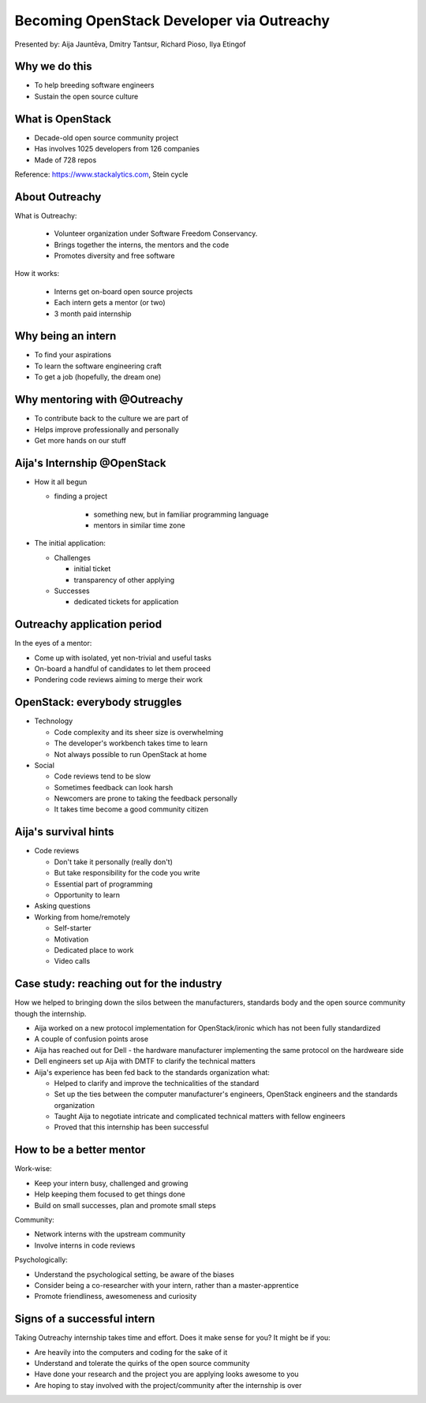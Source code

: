 
Becoming OpenStack Developer via Outreachy
==========================================

Presented by: Aija Jauntēva, Dmitry Tantsur, Richard Pioso, Ilya Etingof

Why we do this
--------------

* To help breeding software engineers
* Sustain the open source culture

.. Things to talk about ^

  Much like in medieval European trade guilds (or even now days science), software
  engineering seems to require some kind of apprenticeship before one can get a
  hold of the profession.

  As breeding and sustaining open source software is part of the Red Hat business
  strategy, attracting and growing open source engineers lines-up well with
  company's goals.

  Beyond that, we are the open source engineers ourselves. It is in our immediate
  interest to sustain and promote the culture we enjoy and being part of.

What is OpenStack
-----------------

* Decade-old open source community project
* Has involves 1025 developers from 126 companies
* Made of 728 repos

Reference: https://www.stackalytics.com, Stein cycle

.. Things to talk about ^

  OpenStack is a large and well-established, highly collaborative open source software
  engineering project. At OpenStack, we crave quality engineering practices, mutual respect
  and continuous learning.

  The goal of the OpenStack project is to create and maintain free and open source cloud
  management software.

  If we look at Stacklytics for the current (Stein) cycle, the basic stats can be seen on the
  slide.

About Outreachy
---------------

What is Outreachy:

  * Volunteer organization under Software Freedom Conservancy.
  * Brings together the interns, the mentors and the code
  * Promotes diversity and free software

How it works:

  * Interns get on-board open source projects
  * Each intern gets a mentor (or two)
  * 3 month paid internship

.. Things to talk about ^

  Outreachy is a volunteer organization operating under the Software Freedom
  Conservancy umbrella.

  Outreachy helps ends meeting: interns, mentors and the open source projects
  that seek contributors and mentors.

  The main focus of Outreachy is to promote and ensure diversity, getting
  different people from all over the world to join the open source bandwagon.

Why being an intern
-------------------

* To find your aspirations
* To learn the software engineering craft
* To get a job (hopefully, the dream one)

.. Things to talk about ^

  There might be many reasons for young people to consider Outureachy internship.

  Taking part in large-scale software development could help a person to understand
  if software engineering career would be a good fit for them.

  For the greenhorn engineers, being on the team with the masters of craft, works like
  an medieval apprenticeship and helps interns to grow.

  Finally, having worked on a highly-visible open source project helps building a
  digital trace to prove their worthiness to the prospective employers.

Why mentoring with @Outreachy
-----------------------------

* To contribute back to the culture we are part of
* Helps improve professionally and personally
* Get more hands on our stuff

.. Things to talk about ^

  One reason for being a mentor is to contribute back to the community which shaped
  us - the grown up programmers.

  We are the products of this culture, we need to sustain it to stay happy.

  Meeting new and diverse people help us to improve personally.

  Teaching can be quite rewarding - we learn new things, we explain them.

  Finally, Outreachy brings motivated and productive contributors to our projects.

Aija's Internship @OpenStack
----------------------------

* How it all begun

  - finding a project

     - something new, but in familiar programming language
     - mentors in similar time zone

* The initial application:

  - Challenges

    - initial ticket
    - transparency of other applying

  - Successes

    - dedicated tickets for application

.. Things to talk about ^

  my background: a full-stack web developer in enterprise information systems
  using Java and C#. Used FOSS for personal needs.

  Criteria to filter initial list. Try something new that haven't done before.
  Best chances with projects in Python that have used in personal projects.

  Similar time zone to avoid waiting for hours if get stuck with something.
  If wouldn't be able to find the project using all criteria, this would be dropped.

  OpenStack project matching all criteria.

  Choice of the ticket was not successful - in the end it did not result in any code,
  but only documentation updates.
  Seemed that best tickets were already taken.

  Visibility of other people applying and how they are going. New applicant appearing
  after application deadline extended.

  Despite the challenges of initial ticket,
  dedicated tickets still a good starting point.

Outreachy application period
----------------------------

In the eyes of a mentor:

* Come up with isolated, yet non-trivial and useful tasks
* On-board a handful of candidates to let them proceed
* Pondering code reviews aiming to merge their work

.. Things to talk about ^

OpenStack: everybody struggles
------------------------------

* Technology

  - Code complexity and its sheer size is overwhelming
  - The developer's workbench takes time to learn
  - Not always possible to run OpenStack at home

* Social

  - Code reviews tend to be slow
  - Sometimes feedback can look harsh
  - Newcomers are prone to taking the feedback personally
  - It takes time become a good community citizen

.. Things to talk about ^

Aija's survival hints
---------------------

* Code reviews

  - Don't take it personally (really don't)
  - But take responsibility for the code you write
  - Essential part of programming
  - Opportunity to learn

* Asking questions

* Working from home/remotely

  - Self-starter
  - Motivation
  - Dedicated place to work
  - Video calls

.. Things to talk about ^

  Code reviews very demanding and questioning every single bit.

  "You are not your code" - aware not to take this personally.

  Avoiding opposite extreme - not taking responsibility for the code

  Important part of software development, still productive time if
  not writing new code actively.

  Learned and researched new things
  even if they did not make to submitted version.

  Finding a balance when to ask for help - is it too soon or should
  try to figure out yourself.

  Working outside the regular office might be challenging. Need to have
  right motivation and environment. Separate work form leisure and
  leisure from work.
  Regular calls for synchronous/instant communication.

Case study: reaching out for the industry
-----------------------------------------

How we helped to bringing down the silos between the manufacturers, standards body
and the open source community though the internship.

* Aija worked on a new protocol implementation for OpenStack/ironic which has not been fully standardized
* A couple of confusion points arose
* Aija has reached out for Dell - the hardware manufacturer implementing the same protocol on the hardweare side
* Dell engineers set up Aija with DMTF to clarify the technical matters
* Aija's experience has been fed back to the standards organization what:

  - Helped to clarify and improve the technicalities of the standard
  - Set up the ties between the computer manufacturer's engineers, OpenStack engineers and the standards organization
  - Taught Aija to negotiate intricate and complicated technical matters with fellow engineers
  - Proved that this internship has been successful

.. Things to talk about ^

How to be a better mentor
-------------------------

Work-wise:

* Keep your intern busy, challenged and growing
* Help keeping them focused to get things done
* Build on small successes, plan and promote small steps

Community:

* Network interns with the upstream community
* Involve interns in code reviews

Psychologically:

* Understand the psychological setting, be aware of the biases
* Consider being a co-researcher with your intern, rather than a master-apprentice
* Promote friendliness, awesomeness and curiosity

.. Things to talk about ^

Signs of a successful intern
----------------------------

Taking Outreachy internship takes time and effort. Does it make sense for you? It might be if you:

* Are heavily into the computers and coding for the sake of it
* Understand and tolerate the quirks of the open source community
* Have done your research and the project you are applying looks awesome to you
* Are hoping to stay involved with the project/community after the internship is over

.. Things to talk about ^

